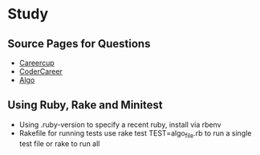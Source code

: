 * Study

** Source Pages for Questions

- [[https://www.careercup.com][Careercup]]
- [[http://codercareer.blogspot.co.uk/][CoderCareer]]
- [[http://www.programcreek.com/2012/11/top-10-algorithms-for-coding-interview/][Algo]]

** Using Ruby, Rake and Minitest

- Using .ruby-version to specify a recent ruby, install via rbenv
- Rakefile for running tests use rake test TEST=algo_file.rb to run a single test file or rake to run all
